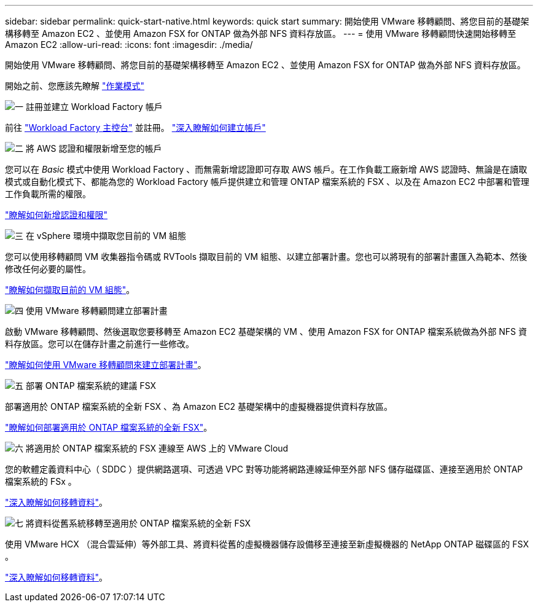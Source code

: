 ---
sidebar: sidebar 
permalink: quick-start-native.html 
keywords: quick start 
summary: 開始使用 VMware 移轉顧問、將您目前的基礎架構移轉至 Amazon EC2 、並使用 Amazon FSX for ONTAP 做為外部 NFS 資料存放區。 
---
= 使用 VMware 移轉顧問快速開始移轉至 Amazon EC2
:allow-uri-read: 
:icons: font
:imagesdir: ./media/


[role="lead"]
開始使用 VMware 移轉顧問、將您目前的基礎架構移轉至 Amazon EC2 、並使用 Amazon FSX for ONTAP 做為外部 NFS 資料存放區。

開始之前、您應該先瞭解 https://docs.netapp.com/us-en/workload-setup-admin/operational-modes.html["作業模式"^]

.image:https://raw.githubusercontent.com/NetAppDocs/common/main/media/number-1.png["一"] 註冊並建立 Workload Factory 帳戶
[role="quick-margin-para"]
前往 https://console.workloads.netapp.com["Workload Factory 主控台"^] 並註冊。 https://docs.netapp.com/us-en/workload-setup-admin/sign-up-saas.html["深入瞭解如何建立帳戶"]

.image:https://raw.githubusercontent.com/NetAppDocs/common/main/media/number-2.png["二"] 將 AWS 認證和權限新增至您的帳戶
[role="quick-margin-para"]
您可以在 _Basic_ 模式中使用 Workload Factory 、而無需新增認證即可存取 AWS 帳戶。在工作負載工廠新增 AWS 認證時、無論是在讀取模式或自動化模式下、都能為您的 Workload Factory 帳戶提供建立和管理 ONTAP 檔案系統的 FSX 、以及在 Amazon EC2 中部署和管理工作負載所需的權限。

[role="quick-margin-para"]
https://docs.netapp.com/us-en/workload-setup-admin/add-credentials.html["瞭解如何新增認證和權限"^]

.image:https://raw.githubusercontent.com/NetAppDocs/common/main/media/number-3.png["三"] 在 vSphere 環境中擷取您目前的 VM 組態
[role="quick-margin-para"]
您可以使用移轉顧問 VM 收集器指令碼或 RVTools 擷取目前的 VM 組態、以建立部署計畫。您也可以將現有的部署計畫匯入為範本、然後修改任何必要的屬性。

[role="quick-margin-para"]
link:capture-vm-configurations-native.html["瞭解如何擷取目前的 VM 組態"]。

.image:https://raw.githubusercontent.com/NetAppDocs/common/main/media/number-4.png["四"] 使用 VMware 移轉顧問建立部署計畫
[role="quick-margin-para"]
啟動 VMware 移轉顧問、然後選取您要移轉至 Amazon EC2 基礎架構的 VM 、使用 Amazon FSX for ONTAP 檔案系統做為外部 NFS 資料存放區。您可以在儲存計畫之前進行一些修改。

[role="quick-margin-para"]
link:launch-onboarding-advisor-native.html["瞭解如何使用 VMware 移轉顧問來建立部署計畫"]。

.image:https://raw.githubusercontent.com/NetAppDocs/common/main/media/number-5.png["五"] 部署 ONTAP 檔案系統的建議 FSX
[role="quick-margin-para"]
部署適用於 ONTAP 檔案系統的全新 FSX 、為 Amazon EC2 基礎架構中的虛擬機器提供資料存放區。

[role="quick-margin-para"]
link:deploy-fsx-file-system.html["瞭解如何部署適用於 ONTAP 檔案系統的全新 FSX"]。

.image:https://raw.githubusercontent.com/NetAppDocs/common/main/media/number-6.png["六"] 將適用於 ONTAP 檔案系統的 FSX 連線至 AWS 上的 VMware Cloud
[role="quick-margin-para"]
您的軟體定義資料中心（ SDDC ）提供網路選項、可透過 VPC 對等功能將網路連線延伸至外部 NFS 儲存磁碟區、連接至適用於 ONTAP 檔案系統的 FSx 。

[role="quick-margin-para"]
link:connect-sddc-to-fsx.html["深入瞭解如何移轉資料"]。

.image:https://raw.githubusercontent.com/NetAppDocs/common/main/media/number-7.png["七"] 將資料從舊系統移轉至適用於 ONTAP 檔案系統的全新 FSX
[role="quick-margin-para"]
使用 VMware HCX （混合雲延伸）等外部工具、將資料從舊的虛擬機器儲存設備移至連接至新虛擬機器的 NetApp ONTAP 磁碟區的 FSX 。

[role="quick-margin-para"]
link:migrate-data.html["深入瞭解如何移轉資料"]。
